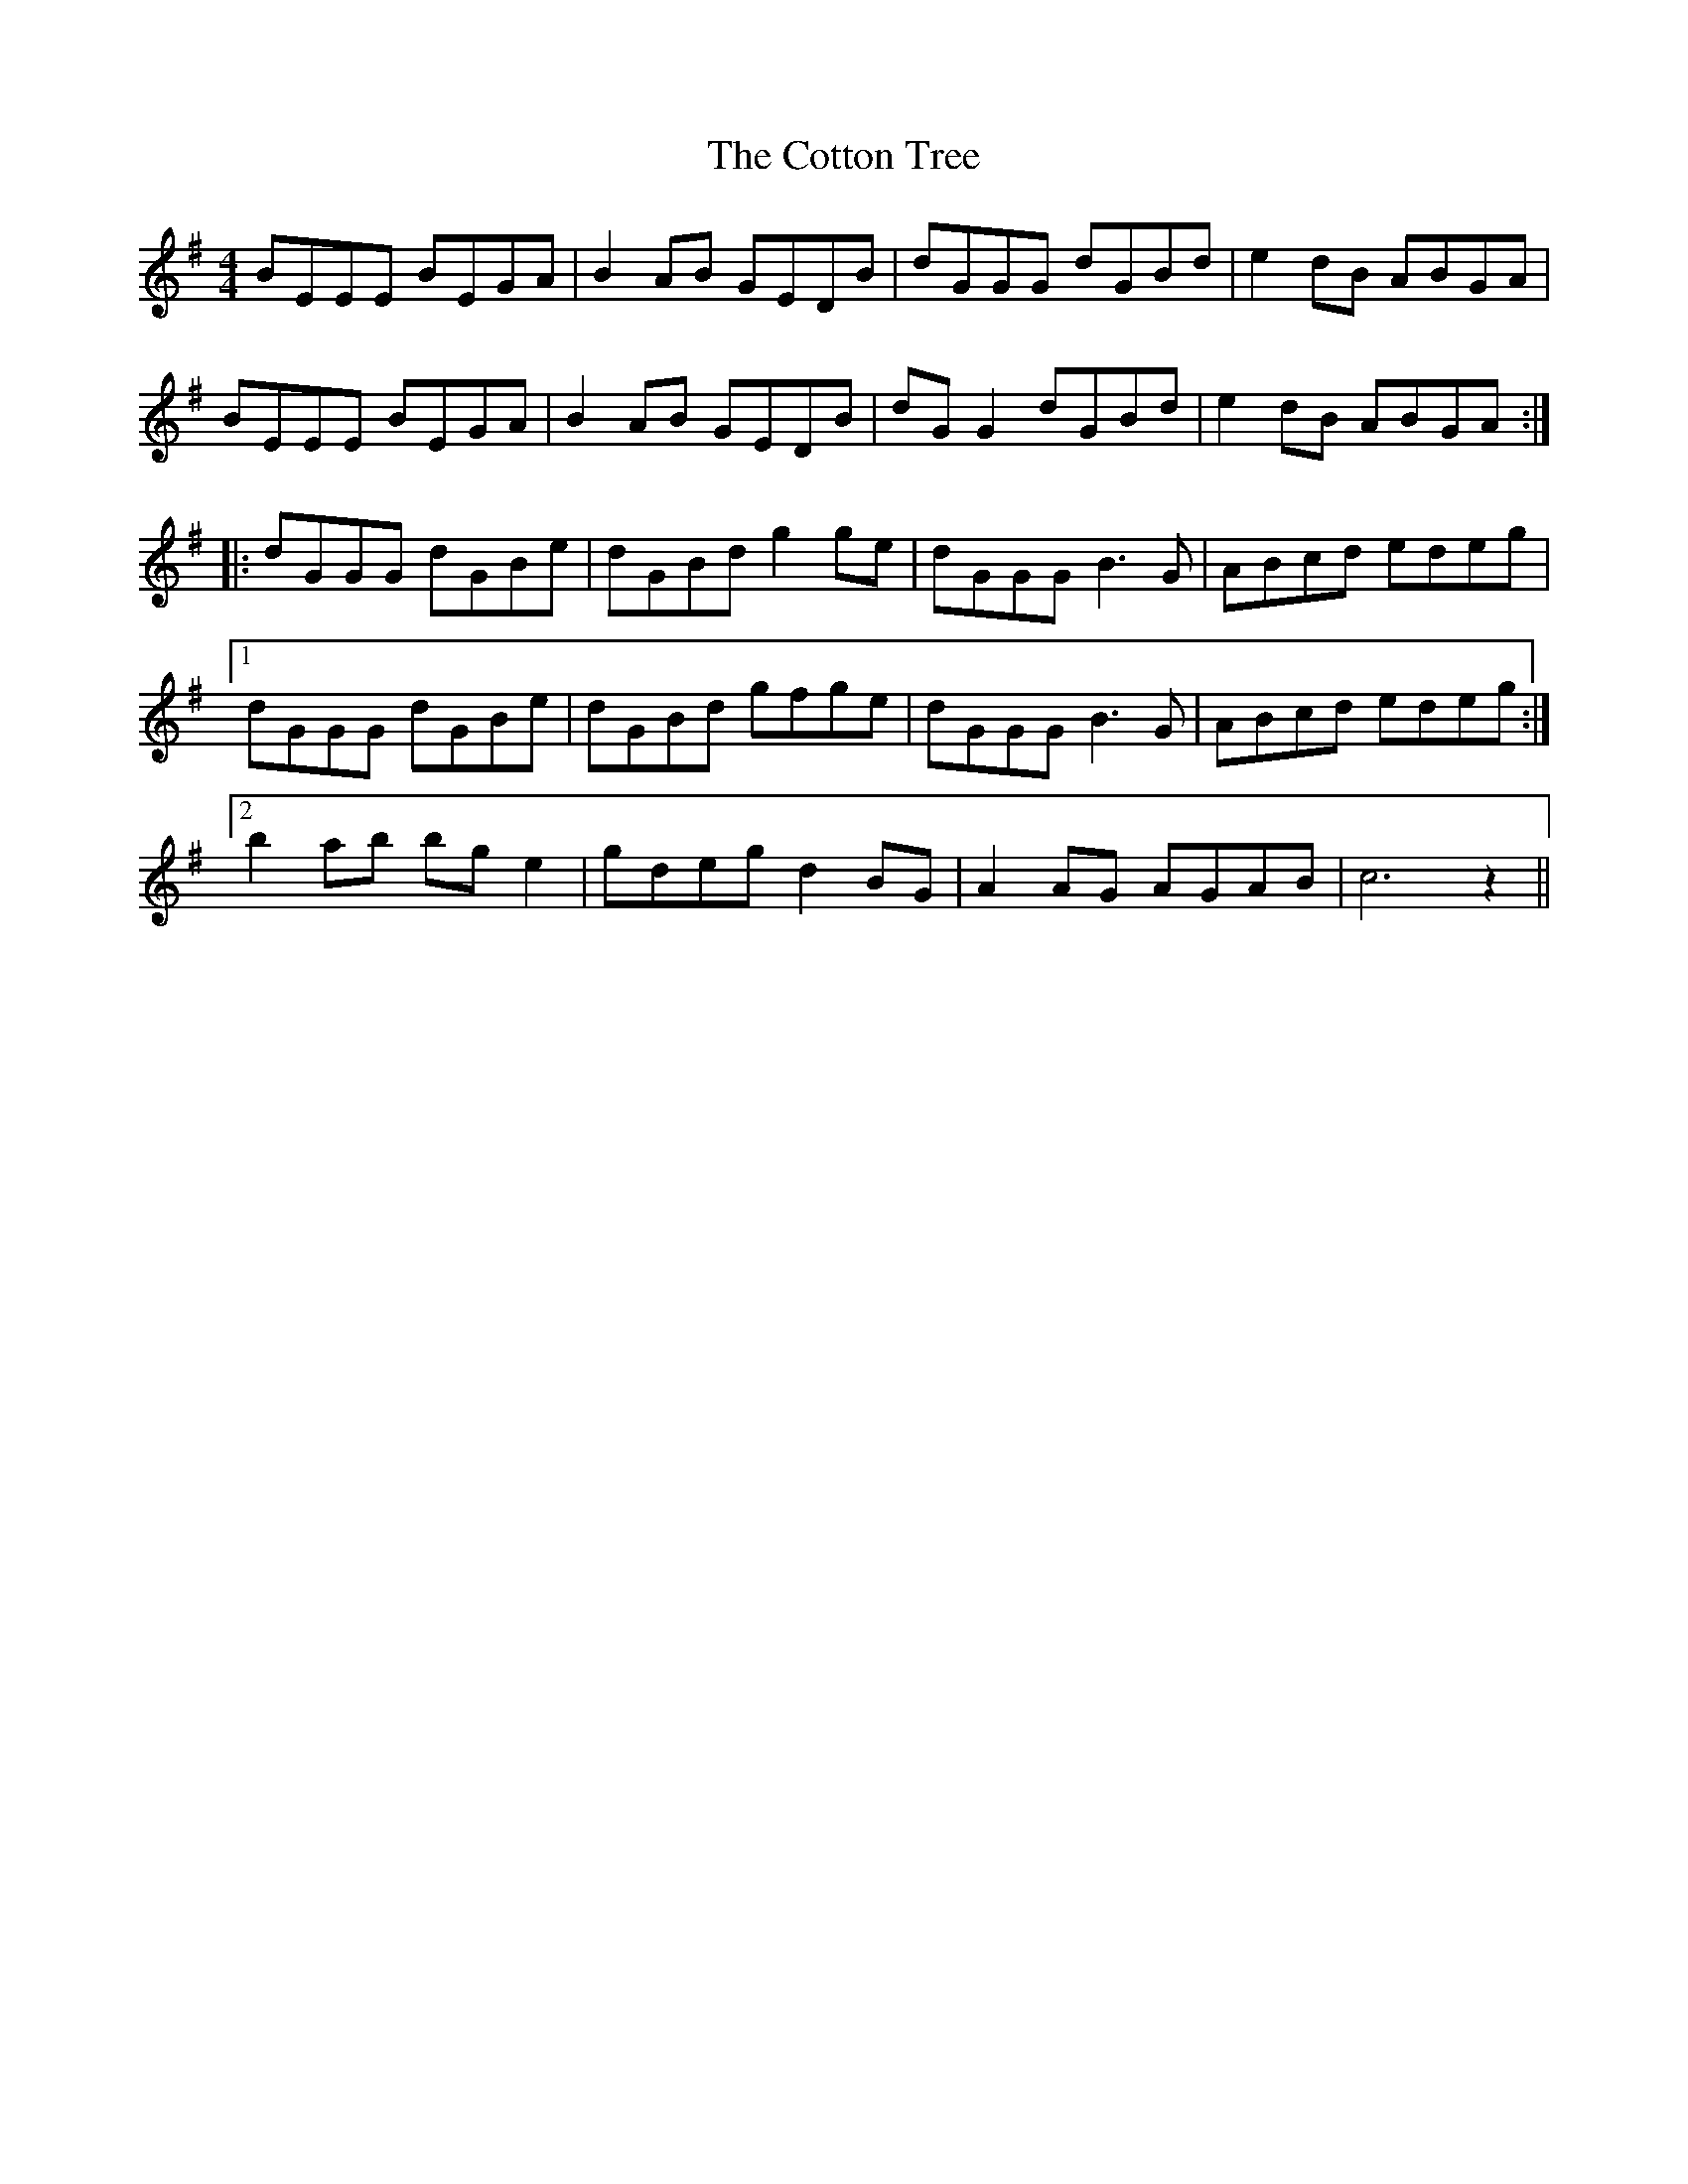 X: 8340
T: Cotton Tree, The
R: reel
M: 4/4
K: Eminor
BEEE BEGA|B2AB GEDB|dGGG dGBd|e2dB ABGA|
BEEE BEGA|B2AB GEDB|dGG2 dGBd|e2dB ABGA:|
|:dGGG dGBe|dGBd g2ge|dGGG B3G|ABcd edeg|
[1 dGGG dGBe|dGBd gfge|dGGG B3G|ABcd edeg:|
[2 b2ab bge2|gdeg d2BG|A2AG AGAB|c6 z2||

